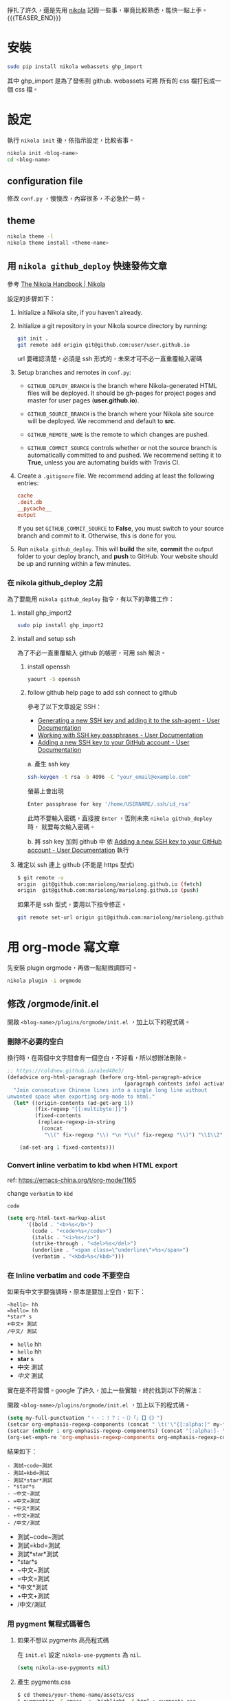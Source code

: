 #+BEGIN_COMMENT
.. title: 部落格，重回 nikola+org-mode
.. slug: zhong-hui-nikola-xie-luo-ge
.. date: 2018-05-14 09:32:19 UTC+08:00
.. tags: linux, nikola
.. category: computer
.. link:
.. description: writing blogger using by nikola again.
.. type: text
#+END_COMMENT
#+LANGUAGE: zh-TW
#+OPTIONS: toc:3 num:t ^:{}

掙扎了許久，還是先用 [[https://getnikola.com/][nikola]] 記錄一些事，畢竟比較熟悉，能快一點上手。
{{{TEASER_END}}}
* 安裝
#+BEGIN_SRC sh
sudo pip install nikola webassets ghp_import
#+END_SRC

其中 ghp_import 是為了發佈到 github. webassets 可將 所有的 css 檔打包成一個 css 檔。

* 設定

執行 ~nikola init~ 後，依指示設定，比較省事。

#+BEGIN_SRC sh
nikola init <blog-name>
cd <blog-name>
#+END_SRC

** configuration file
修改 ~conf.py~ ，慢慢改，內容很多，不必急於一時。

** theme
#+BEGIN_SRC sh
nikola theme -l
nikola theme install <theme-name>
#+END_SRC

** 用 ~nikola github_deploy~ 快速發佈文章

參考 [[https://getnikola.com/handbook.html#deploying-to-github][The Nikola Handbook | Nikola]]

設定的步驟如下：

1. Initialize a Nikola site, if you haven’t already.
2. Initialize a git repository in your Nikola source directory by running:

   #+BEGIN_SRC sh
   git init .
   git remote add origin git@github.com:user/user.github.io
   #+END_SRC

   url 要確認清楚，必須是 ssh 形式的，未來才可不必一直重覆輸入密碼

3. Setup branches and remotes in ~conf.py~:

   - ~GITHUB_DEPLOY_BRANCH~ is the branch where Nikola-generated HTML
     files will be deployed. It should be gh-pages for project pages
     and master for user pages (*user.github.io*).

   - ~GITHUB_SOURCE_BRANCH~ is the branch where your Nikola site source
     will be deployed. We recommend and default to *src*.

   - ~GITHUB_REMOTE_NAME~ is the remote to which changes are pushed.

   - ~GITHUB_COMMIT_SOURCE~ controls whether or not the source branch is
     automatically committed to and pushed. We recommend setting it to
     *True*, unless you are automating builds with Travis CI.

4. Create a ~.gitignore~ file. We recommend adding at least the following entries:

   #+BEGIN_SRC conf
   cache
   .doit.db
   __pycache__
   output
   #+END_SRC

   If you set ~GITHUB_COMMIT_SOURCE~ to *False*, you must switch to
   your source branch and commit to it. Otherwise, this is done for
   you.

5. Run ~nikola github_deploy~.
   This will *build* the site, *commit* the output folder to your deploy
   branch, and *push* to GitHub.  Your website should be up and running
   within a few minutes.

*** 在 nikola github_deploy 之前
為了要能用 ~nikola github_deploy~ 指令，有以下的準備工作：

**** install ghp_import2

#+BEGIN_SRC sh
sudo pip install ghp_import2
#+END_SRC

**** install and setup ssh
為了不必一直重覆輸入 github 的帳密，可用 ssh 解決。

***** install openssh

#+BEGIN_SRC sh
yaourt -S openssh
#+END_SRC

***** follow github help page to add ssh connect to github
參考了以下文章設定 SSH：

- [[https://help.github.com/articles/generating-a-new-ssh-key-and-adding-it-to-the-ssh-agent/][Generating a new SSH key and adding it to the ssh-agent - User Documentation]]
- [[https://help.github.com/articles/working-with-ssh-key-passphrases/][Working with SSH key passphrases - User Documentation]]
- [[https://help.github.com/articles/adding-a-new-ssh-key-to-your-github-account/][Adding a new SSH key to your GitHub account - User Documentation]]

a. 產生 ssh key
   #+BEGIN_SRC sh
   ssh-keygen -t rsa -b 4096 -C "your_email@example.com"
   #+END_SRC

   螢幕上會出現
   #+BEGIN_SRC sh
   Enter passphrase for key '/home/USERNAME/.ssh/id_rsa'
   #+END_SRC

   此時不要輸入密碼，直接按 =Enter= ，否則未來 ~nikola github_deploy~ 時，
   就要每次輸入密碼。

b. 將 ssh key 加到 github 中
   依 [[https://help.github.com/articles/adding-a-new-ssh-key-to-your-github-account/][Adding a new SSH key to your GitHub account - User Documentation]] 執行

**** 確定以 ssh 連上 github (不能是 https 型式)

#+BEGIN_SRC sh
$ git remote -v
origin  git@github.com:mariolong/mariolong.github.io (fetch)
origin  git@github.com:mariolong/mariolong.github.io (push)
#+END_SRC

如果不是 ssh 型式，要用以下指令修正。

#+BEGIN_SRC sh
git remote set-url origin git@github.com:mariolong/mariolong.github.io
#+END_SRC

* 用 org-mode 寫文章
先安裝 plugin orgmode，再做一點點微調即可。

#+BEGIN_SRC sh
nikola plugin -i orgmode
#+END_SRC

** 修改 /orgmode/init.el
開啟 ~<blog-name>/plugins/orgmode/init.el~ ，加上以下的程式碼。

*** 刪除不必要的空白

換行時，在兩個中文字間會有一個空白，不好看，所以想辦法刪除。

#+BEGIN_SRC emacs-lisp
  ;; https://coldnew.github.io/a1ed40e3/
  (defadvice org-html-paragraph (before org-html-paragraph-advice
                                        (paragraph contents info) activate)
    "Join consecutive Chinese lines into a single long line without
  unwanted space when exporting org-mode to html."
    (let* ((origin-contents (ad-get-arg 1))
           (fix-regexp "[[:multibyte:]]")
           (fixed-contents
            (replace-regexp-in-string
             (concat
              "\\(" fix-regexp "\\) *\n *\\(" fix-regexp "\\)") "\\1\\2" origin-contents)))

      (ad-set-arg 1 fixed-contents)))
#+END_SRC

*** Convert inline verbatim to kbd when HTML export

ref: https://emacs-china.org/t/org-mode/1165

change =verbatim= to =kbd=

~code~

#+BEGIN_SRC emacs-lisp
  (setq org-html-text-markup-alist
        '((bold . "<b>%s</b>")
          (code . "<code>%s</code>")
          (italic . "<i>%s</i>")
          (strike-through . "<del>%s</del>")
          (underline . "<span class=\"underline\">%s</span>")
          (verbatim . "<kbd>%s</kbd>")))
#+END_SRC

*** 在 Inline verbatim and code 不要空白
如果有中文字要強調時，原本是要加上空白，如下：

#+BEGIN_EXAMPLE
~hello~ hh
=hello= hh
*star* s
+中文+ 測試
/中文/ 測試
#+END_EXAMPLE

- ~hello~ hh
- =hello= hh
- *star* s
- +中文+ 測試
- /中文/ 測試

實在是不符習慣。google 了許久，加上一些實驗，終於找到以下的解法：

開啟 ~<blog-name>/plugins/orgmode/init.el~ ，加上以下的程式碼。

#+BEGIN_SRC emacs-lisp
(setq my-full-punctuation "。，：！？；、（）「」【】《》")
(setcar org-emphasis-regexp-components (concat " \t('\"{[:alpha:]" my-full-punctuation))
(setcar (nthcdr 1 org-emphasis-regexp-components) (concat "[:alpha:]- \t.,:!?;'\")}\\" my-full-punctuation))
(org-set-emph-re 'org-emphasis-regexp-components org-emphasis-regexp-components)
#+END_SRC

結果如下：

#+BEGIN_EXAMPLE
- 測試~code~測試
- 測試=kbd=測試
- 測試*star*測試
- *star*s
- ~中文~測試
- =中文=測試
- *中文*測試
- +中文+測試
- /中文/測試
#+END_EXAMPLE

- 測試~code~測試
- 測試=kbd=測試
- 測試*star*測試
- *star*s
- ~中文~測試
- =中文=測試
- *中文*測試
- +中文+測試
- /中文/測試

*** 用 pygment 幫程式碼著色

**** 如果不想以 pygments 高亮程式碼
在 ~init.el~ 設定 ~nikola-use-pygments~ 為 ~nil~.
#+BEGIN_SRC emacs-lisp
(setq nikola-use-pygments nil)
#+END_SRC

**** 產生 pygments.css
#+BEGIN_SRC sh
$ cd themes/your-theme-name/assets/css
$ pygmentize -S emacs -a .highlight -f html > pygments.css
#+END_SRC

**** 設定 pygments 可支援的語言
我目前加上 ini, systemd, shell.
可參考 [[http://orgmode.org/worg/org-contrib/babel/languages.html][Babel: Languages]] 和 [[http://pygments.org/docs/lexers/][Available lexers — Pygments]] 增減。

#+BEGIN_SRC emacs-lisp
(defconst org-pygments-language-alist
  '(("asymptote" . "asymptote")
    ("conf" . "ini")
    ("ini" . "ini")
    ("systemd" . "sv")
    ("shell" . "sh")
    ("tcl" . "tcl"))
  "Alist between org-babel languages and Pygments lexers.
lang is downcased before assoc, so use lowercase to describe language available.
See: http://orgmode.org/worg/org-contrib/babel/languages.html and
http://pygments.org/docs/lexers/ for adding new languages to the mapping.")
#+END_SRC

**** 程式碼縮排
如果要保留整體縮排，加上：

#+BEGIN_SRC emacs-lisp
(setq org-src-preserve-indentation t)
#+END_SRC

不過，我覺得預設的 ~nil~ 可能好看點。

**** 如果不想用 pygments
其實我根本不想用 pygments，只想用內定的高亮型式。
於是找到 ~init.el~ 把 ~org-html-src-block~ 函數刪掉。

#+BEGIN_SRC emacs-lisp
;; Override the html export function to use pygments
;; (defun org-html-src-block (src-block contents info)
#+END_SRC

並加上
#+BEGIN_SRC emacs-lisp
  (setq nikola-use-pygments nil
        org-html-htmlize-output-type 'css)
#+END_SRC

** 揷入圖片
文章中不免有圖片，依照目前的工作流程，還是直接用 google photos 中的圖
片，會比較方便。

*** 利用 Google Drive 取得 Google Photos 的照片

參考 [[https://confluence.biola.edu/display/itservices/How+to+Embed+Images+from+Google+Drive+in+a+Web+Page][How to embed image from Google Drive in a Web page]] 這篇文章的方法。

新的設定步驟如下：

1. 在 google drive 中設定「建立 Google 相簿資料夾」，順便看一下
[[https://support.google.com/drive/answer/6156103?visit_id=1-636650734031974235-4053810063&p=create_photos_folder&rd=2][Google 相簿如何與 Google 雲端硬碟搭配運作 - Google 雲端硬碟說明]]

2. 在 google photots 中 設定「Google 雲端硬碟：從 Google 雲端硬碟同步處理相片和影片」

3. 由 google drive 中選擇要分享的照片，按「右鍵」，選「取得檔案共用連
   結」，在剪貼簿中可得到下面連結：

   #+BEGIN_EXAMPLE
   https://drive.google.com/open?id=1Ni5UkMIN5AcTNYj10YS5OcK6UnMCFlHm
   #+END_EXAMPLE

   註：這一步要善用 google drive 的「搜尋」功能。

4. 把上述的 ~open?~ 改成 =uc?export=view&= ，並加上 <img> tags 即可。

由以上 4 步驟，可得到以下指令：

#+BEGIN_EXAMPLE
#+HTML: <img src='https://drive.google.com/uc?export=view&=id=1Ni5UkMIN5AcTNYj10YS5OcK6UnMCFlHm'  width=320 alt="test picture"/>
#+END_EXAMPLE

將以上的指令寫到文章中，呈現的結果如下：

#+HTML: <img src='https://drive.google.com/uc?export=view&id=1Ni5UkMIN5AcTNYj10YS5OcK6UnMCFlHm' width=320 alt="test picture"/>
但這就不是 inline-image，所以在 emacs 中不能用 ~M-x org-display-inline-image~ 顯示此圖，小小缺憾。

** 圖片連結 (Image URLs)

另外可參考 [[https://plugins.getnikola.com/v7/orgmode/][orgmode | Plugins for Nikola]]

In order to correctly generate image urls, you may write
#+BEGIN_SRC org
[[img-url:/images/test.jpg]]
#+END_SRC
, and then it should be generated as
~<img src="/images/test.jpg" alt="test.jpg">~.

[[img-url:https://drive.google.com/uc?export=view&id=1Ni5UkMIN5AcTNYj10YS5OcK6UnMCFlHm]]

但要如何設定圖片大小呢？還没研究出來。

** plain list
*** Lord of the Rings
 My favorite scenes are (in this order)
    1. The attack of the Rohirrim
    2. Eowyn's fight with the witch king
       + this was already my favorite scene in the book
       + I really like Miranda Otto.
    3. Peter Jackson being shot by Legolas
       - on DVD only
       He makes a really funny face when it happens.
       But in the end, no individual scenes matter but the film as a whole.
       Important actors in this film are:
         - Elijah Wood :: He plays Frodo
         - Sean Astin :: He plays Sam, Frodo's friend.  I still remember
         him very well from his role as Mikey Walsh in The Goonies.

** Subscripts and superscripts

#+BEGIN_SRC orgmode
  #+OPTIONS: ^:{}
#+END_SRC

a_subb^sup

如果真的要上、下標，就加 ~{}~

#+BEGIN_EXAMPLE
  a_{sub}b^{sup}
#+END_EXAMPLE

結果為 a_{sub}b^{sup}

** Teasers
You may use teasers by enabling ~INDEX_TEASERS = True~ in ~conf.py~,
and use {{{TEASER_END}}} to generate <!-- TEASER_END --> in org posts.

** text block

#+BEGIN_SRC sh
shell commands
cd /cd/dir
#+END_SRC

#+BEGIN_EXAMPLE
shell command output
#+END_EXAMPLE

#+BEGIN_VERSE
  詩句
  Great clouds overhead
  Tiny black birds rise and fall
  Snow covers Emacs

    -- AlexSchroeder
#+END_VERSE

#+BEGIN_QUOTE
  引言
  Everything should be made as simple as possible,
  but not any simpler -- Albert Einstein
#+END_QUOTE

#+BEGIN_CENTER
  CENTER
  Everything should be made as simple as possible, \\
  but not any simpler
#+END_CENTER
* 開始使用

建立新的文章，

#+BEGIN_SRC sh
nikola new-post -e -f orgmod
#+END_SRC

寫完就 build

#+BEGIN_SRC sh
nikola build
#+END_SRC

或發佈吧！

#+BEGIN_SRC sh
nikola github_deploy
#+END_SRC

一切都就緒了，那就開始專心寫文章吧！
